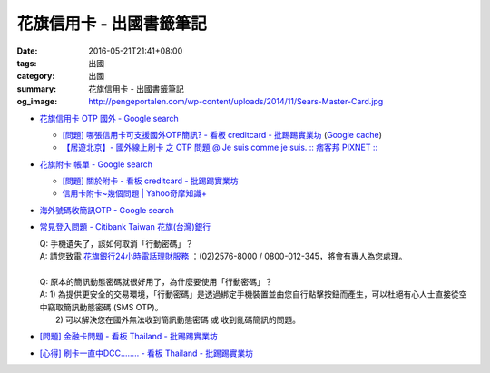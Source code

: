 花旗信用卡 - 出國書籤筆記
#########################

:date: 2016-05-21T21:41+08:00
:tags: 出國
:category: 出國
:summary: 花旗信用卡 - 出國書籤筆記
:og_image: http://pengeportalen.com/wp-content/uploads/2014/11/Sears-Master-Card.jpg


* `花旗信用卡 OTP 國外 - Google search <https://www.google.com/search?q=%E8%8A%B1%E6%97%97%E4%BF%A1%E7%94%A8%E5%8D%A1+OTP+%E5%9C%8B%E5%A4%96>`_

  - `[問題] 哪張信用卡可支援國外OTP簡訊? - 看板 creditcard - 批踢踢實業坊 <https://www.ptt.cc/bbs/creditcard/M.1434853981.A.6D5.html>`_
    (`Google cache <https://webcache.googleusercontent.com/search?q=cache:5e-oBBLyMjAJ:https://www.ptt.cc/bbs/creditcard/M.1434853981.A.6D5.html>`__)
  - `【居遊北京】- 國外線上刷卡 之 OTP 問題 @ Je suis comme je suis. :: 痞客邦 PIXNET :: <http://ariel220.pixnet.net/blog/post/112389958-%E3%80%90%E5%B1%85%E9%81%8A%E5%8C%97%E4%BA%AC%E3%80%91--%E5%9C%8B%E5%A4%96%E7%B7%9A%E4%B8%8A%E5%88%B7%E5%8D%A1-%E4%B9%8B-otp-%E5%95%8F%E9%A1%8C>`_

* `花旗附卡 帳單 - Google search <https://www.google.com/search?q=%E8%8A%B1%E6%97%97%E9%99%84%E5%8D%A1+%E5%B8%B3%E5%96%AE>`_

  - `[問題] 關於附卡 - 看板 creditcard - 批踢踢實業坊 <https://www.ptt.cc/bbs/creditcard/M.1343922333.A.CDB.html>`_
  - `信用卡附卡~幾個問題 | Yahoo奇摩知識+ <https://tw.answers.yahoo.com/question/index?qid=20120730000015KK05404>`_

* `海外號碼收簡訊OTP - Google search <https://www.google.com/search?q=%E6%B5%B7%E5%A4%96%E8%99%9F%E7%A2%BC%E6%94%B6%E7%B0%A1%E8%A8%8AOTP>`_

* `常見登入問題 - Citibank Taiwan 花旗(台灣)銀行 <https://www.citibank.com.tw/global_docs/chi/cb/jfp_qa/index.htm>`_

  | Q:	手機遺失了，該如何取消「行動密碼」？
  | A:	請您致電 `花旗銀行24小時電話理財服務`_ ：(02)2576-8000 / 0800-012-345，將會有專人為您處理。
  | 
  | Q:	原本的簡訊動態密碼就很好用了，為什麼要使用「行動密碼」？
  | A:	1) 為提供更安全的交易環境，「行動密碼」是透過綁定手機裝置並由您自行點擊按鈕而產生，可以杜絕有心人士直接從空中竊取簡訊動態密碼 (SMS OTP)。
  |   	2) 可以解決您在國外無法收到簡訊動態密碼 或 收到亂碼簡訊的問題。

* `[問題] 金融卡問題 - 看板 Thailand - 批踢踢實業坊 <https://www.ptt.cc/bbs/Thailand/M.1462364910.A.B15.html>`_
* `[心得] 刷卡一直中DCC........ - 看板 Thailand - 批踢踢實業坊 <https://www.ptt.cc/bbs/Thailand/M.1465711596.A.C85.html>`_

.. _花旗銀行24小時電話理財服務: https://www.citibank.com.tw/TWGCB/APPS/portal/loadPage.do?path=/global_htm/info/promt_tfc.htm&tabId=Home
